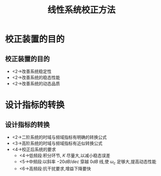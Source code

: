 # +LaTeX_CLASS:  article
#+LATEX_HEADER: \usepackage{etex}
#+LATEX_HEADER: \usepackage{amsmath}
 # +LATEX_HEADER: \usepackage[usenames]{color}
#+LATEX_HEADER: \usepackage{pstricks}
#+LATEX_HEADER: \usepackage{pgfplots}
#+LATEX_HEADER: \pgfplotsset{compat=1.8}
#+LATEX_HEADER: \usepackage{tikz}
#+LATEX_HEADER: \usepackage[europeanresistors,americaninductors]{circuitikz}
#+LATEX_HEADER: \usepackage{colortbl}
#+LATEX_HEADER: \usepackage{yfonts}
#+LATEX_HEADER: \usetikzlibrary{shapes,arrows}
#+LATEX_HEADER: \usetikzlibrary{positioning}
#+LATEX_HEADER: \usetikzlibrary{arrows,shapes}
#+LATEX_HEADER: \usetikzlibrary{intersections}
#+LATEX_HEADER: \usetikzlibrary{calc,patterns,decorations.pathmorphing,decorations.markings}
#+LATEX_HEADER: \usepackage[BoldFont,SlantFont,CJKchecksingle]{xeCJK}
#+LATEX_HEADER: \setCJKmainfont[BoldFont=Evermore Hei]{Evermore Kai}
#+LATEX_HEADER: \setCJKmonofont{Evermore Kai}
 # +LATEX_HEADER: \xeCJKsetup{CJKglue=\hspace{0pt plus .08 \baselineskip }}
#+LATEX_HEADER: \usepackage{pst-node}
#+LATEX_HEADER: \usepackage{pst-plot}
#+LATEX_HEADER: \psset{unit=5mm}


#+startup: beamer
#+LaTeX_CLASS: beamer
#+LaTeX_CLASS_OPTIONS: [table]
# +LaTeX_CLASS_OPTIONS: [bigger]
 # +latex_header:  \mode<article>{\usepackage{beamerarticle}}
# +latex_header: \mode<beamer>{\usetheme{JuanLesPins}}
# +latex_header: \mode<beamer>{\usetheme{Boadilla}}
#+latex_header: \mode<beamer>{\usetheme{Frankfurt}}
#+latex_header: \mode<beamer>{\usecolortheme{dove}}
#+latex_header: \mode<article>{\hypersetup{colorlinks=true,pdfborder={0 0 0}}}
#+latex_header: \mode<beamer>{\AtBeginSection[]{\begin{frame}<beamer>\frametitle{Topic}\tableofcontents[currentsection]\end{frame}}}
#+latex_header: \setbeamercovered{transparent}
#+BEAMER_FRAME_LEVEL: 2
#+COLUMNS: %40ITEM %10BEAMER_env(Env) %9BEAMER_envargs(Env Args) %4BEAMER_col(Col) %10BEAMER_extra(Extra)

#+TITLE:  线性系统校正方法
#+latex_header: \subtitle{系统设计与校正}
#+AUTHOR:    
#+EMAIL: 
#+DATE:  
#+DESCRIPTION:
#+KEYWORDS:
#+LANGUAGE:  en
#+OPTIONS:   H:3 num:t toc:t \n:nil @:t ::t |:t ^:t -:t f:t *:t <:t
#+OPTIONS:   TeX:t LaTeX:t skip:nil d:nil todo:t pri:nil tags:not-in-toc
#+INFOJS_OPT: view:nil toc:nil ltoc:t mouse:underline buttons:0 path:http://orgmode.org/org-info.js
#+EXPORT_SELECT_TAGS: export
#+EXPORT_EXCLUDE_TAGS: noexport
#+LINK_UP:   
#+LINK_HOME: 
#+XSLT:









* 校正装置的目的
** 校正装置的目的
\begin{tikzpicture}[node distance=2em,auto,>=latex', thick]
% \path[use as bounding box] (-1,0) rectangle (10,-2); 
\path[->] node[] (r) {$R(s)$}; 
\path[->] node[ circle,inner sep=2pt,minimum size=1pt,draw,label=below left:$   $ ,right =of r] (p1) {}; 
\path[->](r) edge node {} (p1) ; 
\path[blue,->] node[draw, right =of p1] (gc) {$G_{c}(s)$}; 
\path[blue,->] node[draw, above =of gc] (gr) {$G_{r}(s)$}; 
\path[->] (p1) edge node {} (gc) ; 
\path[ draw] (r.east)+(1em,0)  |-  (gr); 
\path[->] node[ circle,inner sep=2pt,minimum size=1pt,draw,label=below left:$   $ ,right =of gc] (p2) {}; 
\path[->] (gc) edge node {} (p2) ; 
\path[->,draw] (gr) -| (p2) ; 
\path[red,->] node[draw, inner sep=5pt,right =of p2] (g) {$G(s)$}; 
\path[->] (p2) edge node {} (g); 
\path[->] node[ right =of g] (o) {$C(s)$}; 
\path[->] (g) edge node {} (o); 
\path[blue,->] node[draw, inner sep=5pt,below =of g] (gf) {$G_f(s)$}; 
\path[ draw] (g.east)+(1em,0)  |-  (gf); 
\path[->, draw] (gf.west) -| node[very near end] {$-$} (p2); 
\path[->, draw] (g.east)+(1em,0) -- +(1em,-7em) -| node[very near end] {$-$} (p1); 
\end{tikzpicture} 

 * <2->改善系统稳定性
 * <2->改善系统的稳态性能
 * <2->改善系统的动态品质

* 设计指标的转换
** 设计指标的转换
 * <2->二阶系统的时域与频域指标有明确的转换公式
 * <3->高阶系统的时域与频域指标有近似转换公式
 * <4->校正后系统的要求
     * <4->低频段:积分环节, $K$ 尽量大,以减小稳态误差
     * <5->中频段:以斜率 $-20dB/dec$ 穿越 $0dB$ 线,使 $\omega_c$ 足够大,提高动态性能
     * <6->高频段:抗干扰要求,增益下降要快

